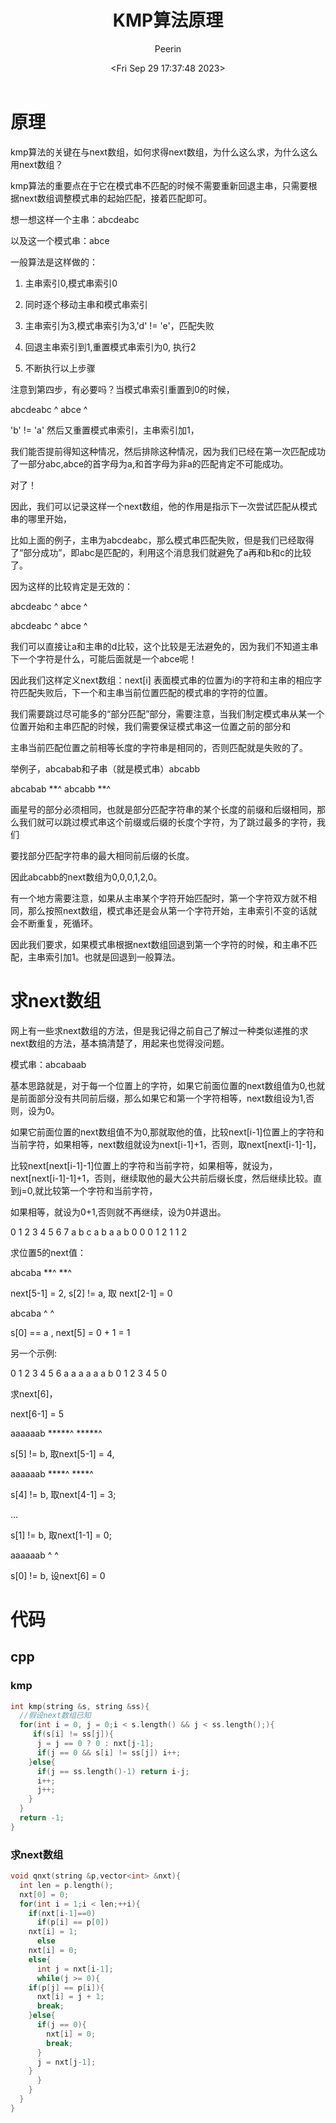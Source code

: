 #+title: KMP算法原理
#+author: Peerin
#+date: <Fri Sep 29 17:37:48 2023>

* 原理

kmp算法的关键在与next数组，如何求得next数组，为什么这么求，为什么这么用next数组？

kmp算法的重要点在于它在模式串不匹配的时候不需要重新回退主串，只需要根据next数组调整模式串的起始匹配，接着匹配即可。

想一想这样一个主串：abcdeabc

以及这一个模式串：abce

一般算法是这样做的：

1. 主串索引0,模式串索引0

2. 同时逐个移动主串和模式串索引

3. 主串索引为3,模式串索引为3,'d' != 'e'，匹配失败

4. 回退主串索引到1,重置模式串索引为0, 执行2

5. 不断执行以上步骤


注意到第四步，有必要吗？当模式串索引重置到0的时候，

abcdeabc
 ^
abce
^

'b' != 'a' 然后又重置模式串索引，主串索引加1，

我们能否提前得知这种情况，然后排除这种情况，因为我们已经在第一次匹配成功了一部分abc,abce的首字母为a,和首字母为非a的匹配肯定不可能成功。

对了！

因此，我们可以记录这样一个next数组，他的作用是指示下一次尝试匹配从模式串的哪里开始，

比如上面的例子，主串为abcdeabc，那么模式串匹配失败，但是我们已经取得了“部分成功”，即abc是匹配的，利用这个消息我们就避免了a再和b和c的比较了。

因为这样的比较肯定是无效的：

abcdeabc
 ^
 abce 
 ^
 
abcdeabc
  ^
  abce 
  ^

我们可以直接让a和主串的d比较，这个比较是无法避免的，因为我们不知道主串下一个字符是什么，可能后面就是一个abce呢！

因此我们这样定义next数组：next[i] 表面模式串的位置为i的字符和主串的相应字符匹配失败后，下一个和主串当前位置匹配的模式串的字符的位置。

我们需要跳过尽可能多的“部分匹配”部分，需要注意，当我们制定模式串从某一个位置开始和主串匹配的时候，我们需要保证模式串这一位置之前的部分和

主串当前匹配位置之前相等长度的字符串是相同的，否则匹配就是失败的了。

举例子，abcabab和子串（就是模式串）abcabb

abcabab
   **^
abcabb
**^

画星号的部分必须相同，也就是部分匹配字符串的某个长度的前缀和后缀相同，那么我们就可以跳过模式串这个前缀或后缀的长度个字符，为了跳过最多的字符，我们

要找部分匹配字符串的最大相同前后缀的长度。

因此abcabb的next数组为0,0,0,1,2,0。

有一个地方需要注意，如果从主串某个字符开始匹配时，第一个字符双方就不相同，那么按照next数组，模式串还是会从第一个字符开始，主串索引不变的话就会不断重复，死循环。

因此我们要求，如果模式串根据next数组回退到第一个字符的时候，和主串不匹配，主串索引加1。也就是回退到一般算法。

* 求next数组

网上有一些求next数组的方法，但是我记得之前自己了解过一种类似递推的求next数组的方法，基本搞清楚了，用起来也觉得没问题。

模式串：abcabaab

基本思路就是，对于每一个位置上的字符，如果它前面位置的next数组值为0,也就是前面部分没有共同前后缀，那么如果它和第一个字符相等，next数组设为1,否则，设为0。

如果它前面位置的next数组值不为0,那就取他的值，比较next[i-1]位置上的字符和当前字符，如果相等，next数组就设为next[i-1]+1，否则，取next[next[i-1]-1]，

比较next[next[i-1]-1]位置上的字符和当前字符，如果相等，就设为，next[next[i-1]-1]+1，否则，继续取他的最大公共前后缀长度，然后继续比较。直到j=0,就比较第一个字符和当前字符，

如果相等，就设为0+1,否则就不再继续，设为0并退出。

0 1 2 3 4 5 6 7
a b c a b a a b
0 0 0 1 2 1 1 2

求位置5的next值：

abcaba
**^
   **^ 

next[5-1] = 2, s[2] != a, 取 next[2-1] = 0

abcaba
^    ^

s[0] == a , next[5] = 0 + 1 = 1

另一个示例:

0 1 2 3 4 5 6
a a a a a a b
0 1 2 3 4 5 0

求next[6]，

next[6-1] = 5

aaaaaab
*****^
 *****^ 

s[5] != b, 取next[5-1] = 4,

aaaaaab
****^
  ****^

s[4] != b, 取next[4-1] = 3;

...

s[1] != b, 取next[1-1] = 0;

aaaaaab
^
      ^

s[0] != b, 设next[6] = 0      

* 代码

** cpp

*** kmp

#+begin_src cpp
int kmp(string &s, string &ss){
  //假设next数组已知
  for(int i = 0, j = 0;i < s.length() && j < ss.length();){
     if(s[i] != ss[j]){
      j = j == 0 ? 0 : nxt[j-1];
      if(j == 0 && s[i] != ss[j]) i++;
    }else{
      if(j == ss.length()-1) return i-j;
      i++;
      j++;
    }
  }
  return -1;
}
#+end_src

*** 求next数组

#+begin_src cpp
void qnxt(string &p,vector<int> &nxt){
  int len = p.length();
  nxt[0] = 0;
  for(int i = 1;i < len;++i){
    if(nxt[i-1]==0)
      if(p[i] == p[0])
	nxt[i] = 1;
      else
	nxt[i] = 0;
    else{
      int j = nxt[i-1];
      while(j >= 0){
	if(p[j] == p[i]){
	  nxt[i] = j + 1;
	  break;
	}else{
	  if(j == 0){
	    nxt[i] = 0;
	    break;
	  }
	  j = nxt[j-1];
	}
      }
    }
  }
}

#+end_src
